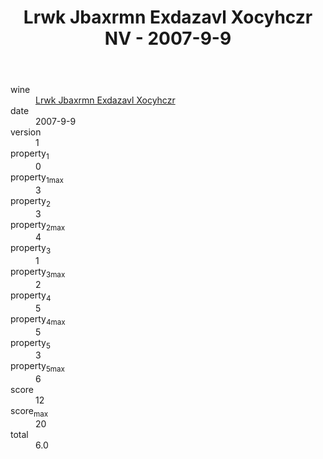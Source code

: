 :PROPERTIES:
:ID:                     95ea659e-6a10-4c5d-b012-6aca1f801361
:END:
#+TITLE: Lrwk Jbaxrmn Exdazavl Xocyhczr NV - 2007-9-9

- wine :: [[id:4f659da1-92e0-4065-9b4f-1da17ad7d4f7][Lrwk Jbaxrmn Exdazavl Xocyhczr]]
- date :: 2007-9-9
- version :: 1
- property_1 :: 0
- property_1_max :: 3
- property_2 :: 3
- property_2_max :: 4
- property_3 :: 1
- property_3_max :: 2
- property_4 :: 5
- property_4_max :: 5
- property_5 :: 3
- property_5_max :: 6
- score :: 12
- score_max :: 20
- total :: 6.0


